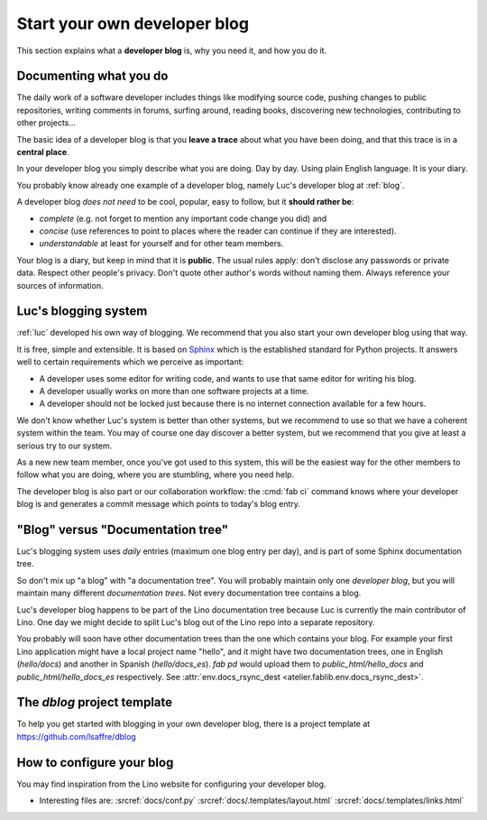 .. _devblog:

=============================
Start your own developer blog
=============================

This section explains what a **developer blog** is, why you need it,
and how you do it.

Documenting what you do
=======================

The daily work of a software developer includes things like modifying
source code, pushing changes to public repositories, writing comments
in forums, surfing around, reading books, discovering new
technologies, contributing to other projects... 

The basic idea of a developer blog is that you **leave a trace** about
what you have been doing, and that this trace is in a **central
place**.

In your developer blog you simply describe what you are doing. Day by
day. Using plain English language. It is your diary.  

You probably know already one example of a developer blog, namely
Luc's developer blog at :ref:`blog`.


A developer blog *does not need* to be cool, popular, easy to follow,
but it **should rather be**:

- *complete* (e.g. not forget to mention any important code
  change you did) and 
- *concise* (use references to point to places where the reader can
  continue if they are interested).
- *understandable* at least for yourself and for other team members. 

Your blog is a diary, but keep in mind that it is **public**. The
usual rules apply: don't disclose any passwords or private data.
Respect other people's privacy.  Don't quote other author's words
without naming them. Always reference your sources of information.

Luc's blogging system
=====================

:ref:`luc` developed his own way of blogging.  We recommend that you
also start your own developer blog using that way.  

It is free, simple and extensible.  It is based on `Sphinx
<http://sphinx-doc.org/>`_ which is the established standard for
Python projects. It answers well to certain requirements which we
perceive as important:

- A developer uses some editor for writing code, and wants to use that
  same editor for writing his blog.

- A developer usually works on more than one software projects at a
  time.

- A developer should not be locked just because there is no internet
  connection available for a few hours.

We don't know whether Luc's system is better than other systems, but
we recommend to use so that we have a coherent system within the team.
You may of course one day discover a better system, but we recommend
that you give at least a serious try to our system.

As a new new team member, once you've got used to this system, this
will be the easiest way for the other members to follow what you are
doing, where you are stumbling, where you need help.

The developer blog is also part or our collaboration workflow: the
:cmd:`fab ci` command knows where your developer blog is and generates
a commit message which points to today's blog entry.

"Blog" versus "Documentation tree"
==================================

Luc's blogging system uses *daily* entries (maximum one blog entry per
day), and is part of some Sphinx documentation tree.

So don't mix up "a blog" with "a documentation tree".  You will
probably maintain only one *developer blog*, but you will maintain
many different *documentation trees*.  Not every documentation tree
contains a blog.

Luc's developer blog happens to be part of the Lino documentation tree
because Luc is currently the main contributor of Lino. One day we
might decide to split Luc's blog out of the Lino repo into a separate
repository.

You probably will soon have other documentation trees than the one
which contains your blog. For example your first Lino application
might have a local project name "hello", and it might have two
documentation trees, one in English (`hello/docs`) and another in
Spanish (`hello/docs_es`). `fab pd` would upload them to
`public_html/hello_docs` and `public_html/hello_docs_es` respectively.
See :attr:`env.docs_rsync_dest <atelier.fablib.env.docs_rsync_dest>`.


.. _dblog:

The `dblog` project template
============================

To help you get started with blogging in your own developer blog,
there is a project template at https://github.com/lsaffre/dblog


How to configure your blog
==========================

You may find inspiration from the Lino website for configuring your
developer blog.

- Interesting files are:
  :srcref:`docs/conf.py`
  :srcref:`docs/.templates/layout.html`
  :srcref:`docs/.templates/links.html`
